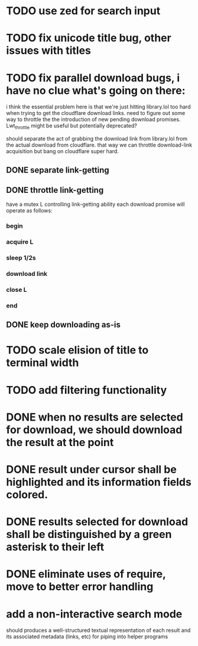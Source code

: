 * TODO use zed for search input
* TODO fix unicode title bug, other issues with titles
* TODO fix parallel download bugs, i have no clue what's going on there:
  i think the essential problem here is that we're just hitting
  library.lol too hard when trying to get the cloudflare download
  links. need to figure out some way to throttle the the introduction
  of new pending download promises. Lwt_throttle might be useful but
  potentially deprecated?
  
  should separate the act of grabbing the download link from
  library.lol from the actual download from cloudflare. that way we
  can throttle download-link acquisition but bang on cloudflare super
  hard.
** DONE separate link-getting
** DONE throttle link-getting
   have a mutex L controlling link-getting ability
   each download promise will operate as follows:
*** begin
*** acquire L
*** sleep 1/2s
*** download link 
*** close L
*** end
** DONE keep downloading as-is
* TODO scale elision of title to terminal width
* TODO add filtering functionality
* DONE when no results are selected for download, we should download the result at the point
* DONE result under cursor shall be highlighted and its information fields colored.
* DONE results selected for download shall be distinguished by a green asterisk to their left
* DONE eliminate uses of require, move to better error handling
* add a non-interactive search mode
  should produces a well-structured textual representation of each
  result and its associated metadata (links, etc) for piping into helper programs

